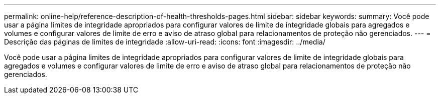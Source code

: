 ---
permalink: online-help/reference-description-of-health-thresholds-pages.html 
sidebar: sidebar 
keywords:  
summary: Você pode usar a página limites de integridade apropriados para configurar valores de limite de integridade globais para agregados e volumes e configurar valores de limite de erro e aviso de atraso global para relacionamentos de proteção não gerenciados. 
---
= Descrição das páginas de limites de integridade
:allow-uri-read: 
:icons: font
:imagesdir: ../media/


[role="lead"]
Você pode usar a página limites de integridade apropriados para configurar valores de limite de integridade globais para agregados e volumes e configurar valores de limite de erro e aviso de atraso global para relacionamentos de proteção não gerenciados.
